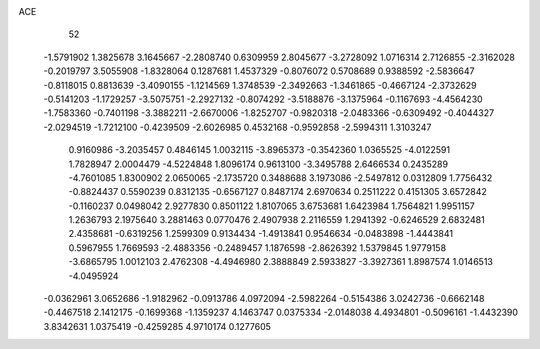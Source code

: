 ACE 
   52
  -1.5791902   1.3825678   3.1645667  -2.2808740   0.6309959   2.8045677
  -3.2728092   1.0716314   2.7126855  -2.3162028  -0.2019797   3.5055908
  -1.8328064   0.1287681   1.4537329  -0.8076072   0.5708689   0.9388592
  -2.5836647  -0.8118015   0.8813639  -3.4090155  -1.1214569   1.3748539
  -2.3492663  -1.3461865  -0.4667124  -2.3732629  -0.5141203  -1.1729257
  -3.5075751  -2.2927132  -0.8074292  -3.5188876  -3.1375964  -0.1167693
  -4.4564230  -1.7583360  -0.7401198  -3.3882211  -2.6670006  -1.8252707
  -0.9820318  -2.0483366  -0.6309492  -0.4044327  -2.0294519  -1.7212100
  -0.4239509  -2.6026985   0.4532168  -0.9592858  -2.5994311   1.3103247
   0.9160986  -3.2035457   0.4846145   1.0032115  -3.8965373  -0.3542360
   1.0365525  -4.0122591   1.7828947   2.0004479  -4.5224848   1.8096174
   0.9613100  -3.3495788   2.6466534   0.2435289  -4.7601085   1.8300902
   2.0650065  -2.1735720   0.3488688   3.1973086  -2.5497812   0.0312809
   1.7756432  -0.8824437   0.5590239   0.8312135  -0.6567127   0.8487174
   2.6970634   0.2511222   0.4151305   3.6572842  -0.1160237   0.0498042
   2.9277830   0.8501122   1.8107065   3.6753681   1.6423984   1.7564821
   1.9951157   1.2636793   2.1975640   3.2881463   0.0770476   2.4907938
   2.2116559   1.2941392  -0.6246529   2.6832481   2.4358681  -0.6319256
   1.2599309   0.9134434  -1.4913841   0.9546634  -0.0483898  -1.4443841
   0.5967955   1.7669593  -2.4883356  -0.2489457   1.1876598  -2.8626392
   1.5379845   1.9779158  -3.6865795   1.0012103   2.4762308  -4.4946980
   2.3888849   2.5933827  -3.3927361   1.8987574   1.0146513  -4.0495924
  -0.0362961   3.0652686  -1.9182962  -0.0913786   4.0972094  -2.5982264
  -0.5154386   3.0242736  -0.6662148  -0.4467518   2.1412175  -0.1699368
  -1.1359237   4.1463747   0.0375334  -2.0148038   4.4934801  -0.5096161
  -1.4432390   3.8342631   1.0375419  -0.4259285   4.9710174   0.1277605
